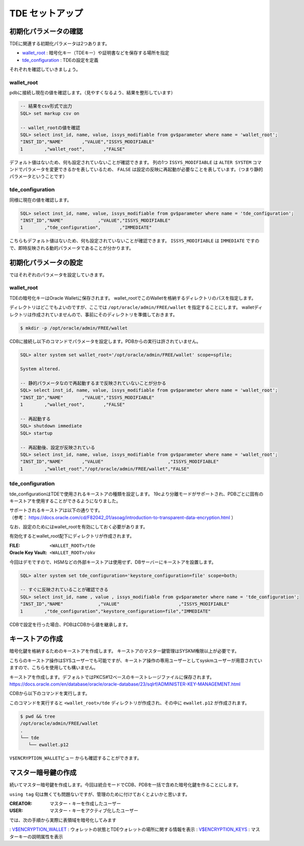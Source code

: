 ###########################
TDE セットアップ
###########################

****************************
初期化パラメータの確認
****************************

TDEに関連する初期化パラメータは2つあります。

+ `wallet_root <https://docs.oracle.com/cd/F82042_01/refrn/WALLET_ROOT.html>`__ : 暗号化キー（TDEキー）や証明書などを保存する場所を指定
+ `tde_configuration <https://docs.oracle.com/cd/F82042_01/refrn/TDE_CONFIGURATION.html>`__ : TDEの設定を定義

それぞれを確認していきましょう。


wallet_root
============================


pdbに接続し現在の値を確認します。（見やすくなるよう、結果を整形しています）

.. code:: sql

   -- 結果をcsv形式で出力
   SQL> set markup csv on

   -- wallet_rootの値を確認
   SQL> select inst_id, name, value, issys_modifiable from gv$parameter where name = 'wallet_root';
   "INST_ID","NAME"       ,"VALUE","ISSYS_MODIFIABLE"
   1        ,"wallet_root",       ,"FALSE"

デフォルト値はないため、何も設定されていないことが確認できます。  
列の1つ ``ISSYS_MODIFIABLE`` は ``ALTER SYSTEM`` コマンドでパラメータを変更できるかを表しているため、 ``FALSE`` は設定の反映に再起動が必要なことを表しています。（つまり静的パラメータということです）


tde_configuration
============================

同様に現在の値を確認します。

.. code:: sql

   SQL> select inst_id, name, value, issys_modifiable from gv$parameter where name = 'tde_configuration';
   "INST_ID","NAME"             ,"VALUE","ISSYS_MODIFIABLE"
   1        ,"tde_configuration",       ,"IMMEDIATE"

こちらもデフォルト値はないため、何も設定されていないことが確認できます。
``ISSYS_MODIFIABLE`` は ``IMMEDIATE`` ですので、即時反映される動的パラメータであることが分かります。



****************************
初期化パラメータの設定
****************************

ではそれぞれのパラメータを設定していきます。

wallet_root
============================

TDEの暗号化キーはOracle Walletに保存されます。
wallet_rootでこのWalletを格納するディレクトリのパスを指定します。

ディレクトリはどこでもよいのですが、ここでは ``/opt/oracle/admin/FREE/wallet`` を指定することにします。
walletディレクトリは作成されていませんので、事前にそのディレクトリを準備しておきます。

.. code:: bash

   $ mkdir -p /opt/oracle/admin/FREE/wallet


CDBに接続し以下のコマンドでパラメータを設定します。PDBからの実行は許されていません。

.. code:: sql

   SQL> alter system set wallet_root='/opt/oracle/admin/FREE/wallet' scope=spfile;

   System altered.

   -- 静的パラメータなので再起動するまで反映されていないことが分かる
   SQL> select inst_id, name, value, issys_modifiable from gv$parameter where name = 'wallet_root';
   "INST_ID","NAME"       ,"VALUE","ISSYS_MODIFIABLE"
   1        ,"wallet_root",       ,"FALSE"

   -- 再起動する
   SQL> shutdown immediate
   SQL> startup

   -- 再起動後、設定が反映されている
   SQL> select inst_id, name, value, issys_modifiable from gv$parameter where name = 'wallet_root';
   "INST_ID","NAME"       ,"VALUE"                        ,"ISSYS_MODIFIABLE"
   1        ,"wallet_root","/opt/oracle/admin/FREE/wallet","FALSE"


tde_configuration
============================

tde_configurationはTDEで使用されるキーストアの種類を設定します。
19cより分離モードがサポートされ、PDBごとに固有のキーストアを使用することができるようになりました。

| サポートされるキーストアは以下の通りです。
| （参考： https://docs.oracle.com/cd/F82042_01/asoag/introduction-to-transparent-data-encryption.html ）

.. image:: ../_static/tde/サポートされるキーストア.png

なお、設定のためにはwallet_rootを有効にしておく必要があります。

有効化するとwallet_root配下にディレクトリが作成されます。

:FILE: ``<WALLET_ROOT>/tde``
:Oracle Key Vault: ``<WALLET_ROOT>/okv``

今回はデモですので、HSMなどの外部キーストアは使用せず、DBサーバーにキーストアを設置します。

.. code:: sql

   SQL> alter system set tde_configuration='keystore_configuration=file' scope=both;

   -- すぐに反映されていることが確認できる
   SQL> select inst_id, name , value , issys_modifiable from gv$parameter where name = 'tde_configuration';
   "INST_ID","NAME"             ,"VALUE"                      ,"ISSYS_MODIFIABLE"
   1        ,"tde_configuration","keystore_configuration=file","IMMEDIATE"

CDBで設定を行った場合、PDBはCDBから値を継承します。



****************************
キーストアの作成
****************************

暗号化鍵を格納するためのキーストアを作成します。
キーストアのマスター鍵管理はSYSKM権限以上が必要です。

こちらのキーストア操作はSYSユーザーでも可能ですが、キーストア操作の専用ユーザーとしてsyskmユーザーが用意されていますので、こちらを使用しても構いません。

.. code-block:: sql
   :caption: CDBで実行 (syskmユーザー)

   # oracleユーザーでSYSKMとして接続
   $ sqlplus / as syskm

   SQL> show user
   USER is "SYSKM"

   -- SYSKMユーザーのもつ権限を確認
   SQL> select * from session_privs;

   PRIVILEGE
   ----------------------------------------
   SYSKM
   ADMINISTER KEY MANAGEMENT

キーストアを作成します。デフォルトではPKCS#12ベースのキーストレージファイルに保存されます。
https://docs.oracle.com/en/database/oracle/oracle-database/23/sqlrf/ADMINISTER-KEY-MANAGEMENT.html

CDBから以下のコマンドを実行します。

.. code-block:: sql
   :caption: CDBで実行 (syskmユーザー)

   SQL> administer key management create keystore identified by OracleKM123#;

   keystore altered.

このコマンドを実行すると ``<wallet_root>/tde`` ディレクトリが作成され、その中に ``ewallet.p12`` が作成されます。

.. code:: bash

   $ pwd && tree
   /opt/oracle/admin/FREE/wallet
   .
   └── tde
      └── ewallet.p12

``V$ENCRYPTION_WALLETビュー`` からも確認することができます。

.. code-block:: sql
   :caption: CDBで実行 (syskmユーザー)

   SQL> set markup csv on
   SQL> select * from v$encryption_wallet;
   "WRL_TYPE","WRL_PARAMETER"                     ,"STATUS","WALLET_TYPE","WALLET_ORDER","KEYSTORE_MODE","FULLY_BACKED_UP","CON_ID"
   "FILE"    ,"/opt/oracle/admin/FREE/wallet/tde/","CLOSED","UNKNOWN"    ,"SINGLE"      ,"NONE"         ,"UNDEFINED"      ,1

   -- キーストアがCLOSEDになっていますので、OPENにします。
   SQL> administer key management set keystore open identified by OracleKM123#;
   
   -- STATUS列がOPENになっていることを確認
   SQL> select * from v$encryption_wallet;
   "WRL_TYPE","WRL_PARAMETER","STATUS","WALLET_TYPE","WALLET_ORDER","KEYSTORE_MODE","FULLY_BACKED_UP","CON_ID"
   "FILE","/opt/oracle/admin/FREE/wallet/tde/","OPEN_NO_MASTER_KEY","PASSWORD","SINGLE","NONE","UNDEFINED",1


****************************
マスター暗号鍵の作成
****************************

続いてマスター暗号鍵を作成します。今回は統合モードでCDB、PDBを一括で含めた暗号化鍵を作ることにします。

.. code-block:: sql
   :caption: CDBで実行 (syskmユーザーまたはsysユーザー)

   SQL> administer key management set key using tag 'v1.0_MEK_AllContainer' identified by OracleKM123# with backup container = ALL;

   keystore altered.

``using tag`` 句は無くても問題ないですが、管理のために付けておくとよいかと思います。

.. code-block:: sql
   :caption: PDBで実行 (sysユーザー)

   -- PDBから正しくウォレットを認識できているかを確認
   SQL> select * from v$encryption_wallet;
   "WRL_TYPE","WRL_PARAMETER","STATUS","WALLET_TYPE","WALLET_ORDER","KEYSTORE_MODE","FULLY_BACKED_UP","CON_ID"
   "FILE"    ,               ,"OPEN"  ,"PASSWORD"   ,"SINGLE"      ,"UNITED"       ,"NO"             ,3

   -- PDBから正しくマスター暗号鍵を認識できているかを確認（都合上KEY_IDは短縮しています）
   SQL> select key_id, tag, creator, user, key_use, keystore_type, activating_dbname from v$encryption_keys;
   "KEY_ID"      ,"TAG"                  , "CREATOR","USER","KEY_USE"   ,"KEYSTORE_TYPE"    ,"ACTIVATING_DBNAME"
   "AU1kv...AAAA","v1.0_MEK_AllContainer", "SYSKM"  ,"SYS" ,"TDE IN PDB","SOFTWARE KEYSTORE","FREE"


:CREATOR: マスター・キーを作成したユーザー
:USER: マスター・キーをアクティブ化したユーザー

では、次の手順から実際に表領域を暗号化してみます


: `V$ENCRYPTION_WALLET <https://docs.oracle.com/en/database/oracle/oracle-database/23/refrn/V-ENCRYPTION_WALLET.html>`__ : ウォレットの状態とTDEウォレットの場所に関する情報を表示  
: `V$ENCRYPTION_KEYS <https://docs.oracle.com/en/database/oracle/oracle-database/23/refrn/V-ENCRYPTION_KEYS.html>`__ : マスターキーの説明属性を表示





